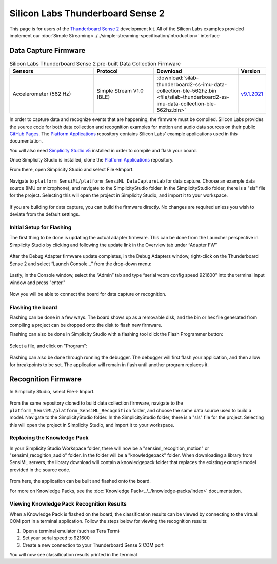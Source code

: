 .. meta::
    :title: Firmware - Silicon Labs Thunderboard Sense 2
    :description: Guide for flashing Silicon Labs Thunderboard Sense 2 firmware

=================================
Silicon Labs Thunderboard Sense 2
=================================

.. figure:: /firmware/silicon-labs-thunderboard-sense-2/img/thunderboard-sense-2.png
    :align: center
    :alt: The Silicon Labs Thunderboard Sense 2

This page is for users of the `Thunderboard Sense 2 <https://www.silabs.com/development-tools/thunderboard/thunderboard-sense-two-kit>`_ development kit. All of the Silicon Labs examples provided implement our :doc:`Simple Streaming<../../simple-streaming-specification/introduction>` interface

Data Capture Firmware
---------------------

.. list-table:: Silicon Labs Thunderboard Sense 2 pre-built Data Collection Firmware
   :widths: 35 25 35 10
   :header-rows: 1

   * - Sensors
     - Protocol
     - Download
     - Version
   * - Accelerometer (562 Hz)
     - Simple Stream V1.0 (BLE)
     - :download:`silab-thunderboard2-ss-imu-data-collection-ble-562hz.bin <file/silab-thunderboard2-ss-imu-data-collection-ble-562hz.bin>`
     - `v9.1.2021 <https://github.com/SiliconLabs/platform_applications/tree/master/platform_SensiML/platform_SensiML_DataCaptureLab/SensiML_IMU_BLE/>`_ 

 

In order to capture data and recognize events that are happening, the firmware must be compiled. Silicon Labs provides the source code for both data collection and recognition examples for motion and audio data sources on their public `GitHub Pages <https://github.com/SiliconLabs>`_.  The `Platform Applications <https://github.com/SiliconLabs/platform_applications>`_ repository contains Silicon Labs' example applications used in this documentation.

You will also need `Simplicity Studio v5 <https://www.silabs.com/developers/simplicity-studio>`_ installed in order to compile and flash your board.

Once Simplicity Studio is installed, clone the `Platform Applications <https://github.com/SiliconLabs/platform_applications>`_ repository.

From there, open Simplicity Studio and select File->Import.

.. figure:: img/simplicity-studio-import1.png
    :align: center
    :alt: Simplicity Studio Import

Navigate to ``platform_SensiML/platform_SensiML_DataCaptureLab`` for data capture. Choose an example data source (IMU or microphone), and navigate to the SimplicityStudio folder. In the SimplicityStudio folder, there is a "sls" file for the project. Selecting this will open the project in Simplicity Studio, and import it to your workspace.

.. figure:: img/simplicity-studio-import2-dcl.png
    :align: center
    :alt: Simplicity Studio Import Data Studio

If you are building for data capture, you can build the firmware directly. No changes are required unless you wish to deviate from the default settings.

Initial Setup for Flashing
``````````````````````````

The first thing to be done is updating the actual adapter firmware. This can be done from the Launcher perspective in Simplicity Studio by clicking and following the update link in the Overview tab under “Adapter FW”

.. figure:: img/tbs2-adapter-fw.png
    :align: center
    :alt: Thunderboard Sense 2 adapter firmware update

After the Debug Adapter firmware update completes, in the Debug Adapters window, right-click on the Thunderboard Sense 2 and select “Launch Console…” from the drop-down menu:

.. figure:: img/tbs2-adapter-console.png
    :align: center
    :alt: Thunderboard Sense 2 adapter console

Lastly, in the Console window, select the “Admin” tab and type “serial vcom config speed 921600” into the terminal input window and press "enter."

.. figure:: img/tbs2-adapter-speed.png
    :align: center
    :alt: Thunderboard Sense 2 changing adapter vcom speed

Now you will be able to connect the board for data capture or recognition.

Flashing the board
``````````````````

Flashing can be done in a few ways. The board shows up as a removable disk, and the bin or hex file generated from compiling a project can be dropped onto the disk to flash new firmware.

Flashing can also be done in Simplicity Studio with a flashing tool click the Flash Programmer button:

.. figure:: img/simplicity-studio-flash-program.png
    :align: center
    :alt: Simplicity Studio flash programmer

Select a file, and click on "Program":

.. figure:: img/simplicity-studio-flash-file.png
    :align: center
    :alt: Simplicity Studio flash file.

Flashing can also be done through running the debugger. The debugger will first flash your application, and then allow for breakpoints to be set. The application will remain in flash until another program replaces it.

Recognition Firmware
--------------------

In Simplicity Studio, select File-> Import.

.. figure:: img/simplicity-studio-import1.png
    :align: center
    :alt: Simplicity Studio Import


From the same repository cloned to build data collection firmware, navigate to the ``platform_SensiML/platform_SensiML_Recognition`` folder, and choose the same data source used to build a model. Navigate to the SimplicityStudio folder. In the SimplicityStudio folder, there is a "sls" file for the project. Selecting this will open the project in Simplicity Studio, and import it to your workspace.

.. figure:: img/simplicity-studio-import2-reco.png
    :align: center
    :alt: Simplicity Studio Import Recognition

Replacing the Knowledge Pack
````````````````````````````

In your Simplicity Studio Workspace folder, there will now be a "sensiml_recogition_motion" or "sensiml_recogition_audio" folder. In the folder will be a "knowledgepack" folder. When downloading a library from SensiML servers, the library download will contain a knowledgepack folder that replaces the existing example model provided in the source code.

.. figure:: img/simplicity-studio-kp-folder.png
    :align: center
    :alt: Knowledge pack folder in Simplicity Studio project/workspace

From here, the application can be built and flashed onto the board.

For more on Knowledge Packs, see the :doc:`Knowledge Pack<../../knowledge-packs/index>` documentation.

Viewing Knowledge Pack Recognition Results
``````````````````````````````````````````

When a Knowledge Pack is flashed on the board, the classification results can be viewed by connecting to the virtual COM port in a terminal application. Follow the steps below for viewing the recognition results:

1. Open a terminal emulator (such as Tera Term)
2. Set your serial speed to 921600
3. Create a new connection to your Thunderboard Sense 2 COM port

You will now see classification results printed in the terminal
